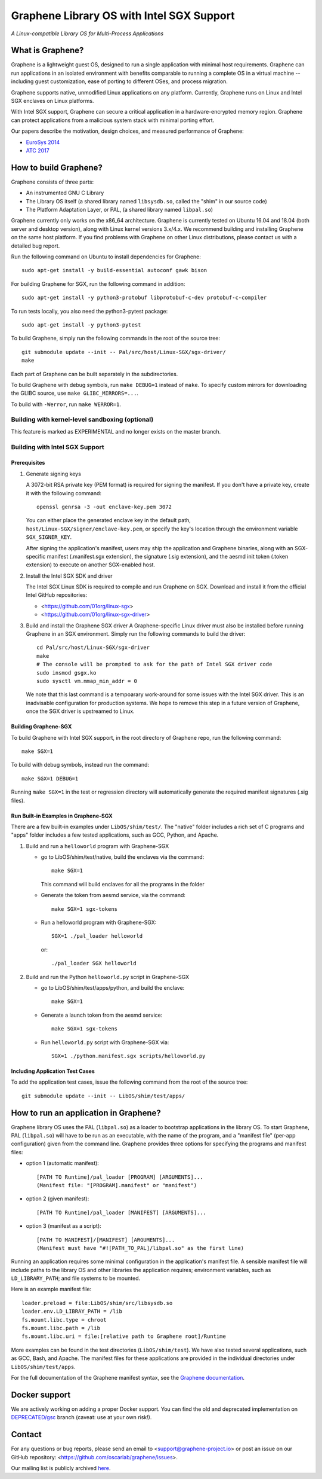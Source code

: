 ******************************************
Graphene Library OS with Intel SGX Support
******************************************

.. image:: https://readthedocs.org/projects/graphene/badge/?version=latest
   :target: http://graphene.readthedocs.io/en/latest/?badge=latest
   :alt: Documentation Status

*A Linux-compatible Library OS for Multi-Process Applications*

.. This is not |nbsp|, because that is in rst_prolog in conf.py, which GitHub
   cannot parse. GitHub doesn't appear to use it correctly anyway...
.. |_| unicode:: 0xa0
   :trim:

What is Graphene?
=================

Graphene is a lightweight guest OS, designed to run a single application with minimal host
requirements.  Graphene can run applications in an isolated environment with benefits comparable to
running a complete OS in a virtual machine -- including guest customization, ease of porting to
different OSes, and process migration.

Graphene supports native, unmodified Linux applications on any platform. Currently, Graphene runs on
Linux and Intel SGX enclaves on Linux platforms.

With Intel SGX support, Graphene can secure a |_| critical application in a |_| hardware-encrypted
memory region. Graphene can protect applications from a |_| malicious system stack with minimal
porting effort.

Our papers describe the motivation, design choices, and measured performance of Graphene:

- `EuroSys 2014 <http://www.cs.unc.edu/~porter/pubs/tsai14graphene.pdf>`_
- `ATC 2017 <http://www.cs.unc.edu/~porter/pubs/graphene-sgx.pdf>`_


How to build Graphene?
======================

Graphene consists of three parts:

- An instrumented GNU C Library
- The Library OS itself (a shared library named ``libsysdb.so``, called the "shim" in our source code)
- The Platform Adaptation Layer, or PAL, (a shared library named ``libpal.so``)

Graphene currently only works on the x86_64 architecture.  Graphene is currently tested on Ubuntu
16.04 and 18.04 (both server and desktop version), along with Linux kernel versions 3.x/4.x.  We
recommend building and installing Graphene on the same host platform.  If you find problems with
Graphene on other Linux distributions, please contact us with a detailed bug report.

Run the following command on Ubuntu to install dependencies for Graphene::

    sudo apt-get install -y build-essential autoconf gawk bison

For building Graphene for SGX, run the following command in addition::

    sudo apt-get install -y python3-protobuf libprotobuf-c-dev protobuf-c-compiler

To run tests locally, you also need the python3-pytest package::

    sudo apt-get install -y python3-pytest

To build Graphene, simply run the following commands in the root of the
source tree::

    git submodule update --init -- Pal/src/host/Linux-SGX/sgx-driver/
    make

Each part of Graphene can be built separately in the subdirectories.

To build Graphene with debug symbols, run ``make DEBUG=1``
instead of ``make``. To specify custom mirrors for downloading the GLIBC
source, use ``make GLIBC_MIRRORS=...``.

To build with ``-Werror``, run ``make WERROR=1``.

Building with kernel-level sandboxing (optional)
------------------------------------------------

This feature is marked as EXPERIMENTAL and no longer exists on the master branch.

Building with Intel SGX Support
-------------------------------

Prerequisites
^^^^^^^^^^^^^

1. Generate signing keys

   A 3072-bit RSA private key (PEM format) is required for signing the manifest.
   If you don't have a private key, create it with the following command::

      openssl genrsa -3 -out enclave-key.pem 3072

   You can either place the generated enclave key in the default path,
   ``host/Linux-SGX/signer/enclave-key.pem``, or specify the key's location through
   the environment variable ``SGX_SIGNER_KEY``.

   After signing the application's manifest, users may ship the application and Graphene binaries,
   along with an SGX-specific manifest (.manifest.sgx extension), the signature (.sig extension),
   and the aesmd init token (.token extension) to execute on another SGX-enabled host.

2. Install the Intel SGX SDK and driver

   The Intel SGX Linux SDK is required to compile and run Graphene on SGX. Download
   and install it from the official Intel GitHub repositories:

   - <https://github.com/01org/linux-sgx>
   - <https://github.com/01org/linux-sgx-driver>

3. Build and install the Graphene SGX driver
   A Graphene-specific Linux driver must also be installed before running Graphene in
   an SGX environment. Simply run the following commands to build the driver::

      cd Pal/src/host/Linux-SGX/sgx-driver
      make
      # The console will be prompted to ask for the path of Intel SGX driver code
      sudo insmod gsgx.ko
      sudo sysctl vm.mmap_min_addr = 0

   We note that this last command is a tempoarary work-around for some issues with the Intel SGX
   driver.  This is an inadvisable configuration for production systems.  We hope to remove this
   step in a future version of Graphene, once the SGX driver is upstreamed to Linux.

Building Graphene-SGX
^^^^^^^^^^^^^^^^^^^^^

To build Graphene with Intel SGX support, in the root directory of Graphene repo, run the following
command::

   make SGX=1

To build with debug symbols, instead run the command::

   make SGX=1 DEBUG=1

Running ``make SGX=1`` in the test or regression directory will automatically generate the required
manifest signatures (.sig files).

Run Built-in Examples in Graphene-SGX
^^^^^^^^^^^^^^^^^^^^^^^^^^^^^^^^^^^^^

There are a few built-in examples under ``LibOS/shim/test/``. The "native"
folder includes a |_| rich set of C |_| programs and "apps" folder includes
a |_| few tested applications, such as GCC, Python, and Apache.

1. Build and run a |_| ``helloworld`` program with Graphene-SGX

   - go to LibOS/shim/test/native, build the enclaves via the command::

      make SGX=1

     This command will build enclaves for all the programs in the folder

   - Generate the token from aesmd service, via the command::

      make SGX=1 sgx-tokens

   - Run a helloworld program with Graphene-SGX::

      SGX=1 ./pal_loader helloworld

     or::

      ./pal_loader SGX helloworld

2. Build and run the Python ``helloworld.py`` script in Graphene-SGX

   - go to LibOS/shim/test/apps/python, and build the enclave::

      make SGX=1

   - Generate a launch token from the aesmd service::

      make SGX=1 sgx-tokens

   - Run ``helloworld.py`` script with Graphene-SGX via::

      SGX=1 ./python.manifest.sgx scripts/helloworld.py

Including Application Test Cases
^^^^^^^^^^^^^^^^^^^^^^^^^^^^^^^^

To add the application test cases, issue the following command from the root
of the source tree::

   git submodule update --init -- LibOS/shim/test/apps/

How to run an application in Graphene?
======================================

Graphene library OS uses the PAL (``libpal.so``) as a loader to bootstrap applications in the
library OS. To start Graphene, PAL (``libpal.so``) will have to be run as an executable, with the
name of the program, and a |_| "manifest file" (per-app configuration) given from the command
line. Graphene provides three options for specifying the programs and manifest files:

- option 1 (automatic manifest)::

   [PATH TO Runtime]/pal_loader [PROGRAM] [ARGUMENTS]...
   (Manifest file: "[PROGRAM].manifest" or "manifest")

- option 2 (given manifest)::

   [PATH TO Runtime]/pal_loader [MANIFEST] [ARGUMENTS]...

- option 3 (manifest as a script)::

   [PATH TO MANIFEST]/[MANIFEST] [ARGUMENTS]...
   (Manifest must have "#![PATH_TO_PAL]/libpal.so" as the first line)

Running an application requires some minimal configuration in the application's manifest file.  A
|_| sensible manifest file will include paths to the library OS and other libraries the application
requires; environment variables, such as ``LD_LIBRARY_PATH``; and file systems to be mounted.

Here is an example manifest file::

    loader.preload = file:LibOS/shim/src/libsysdb.so
    loader.env.LD_LIBRAY_PATH = /lib
    fs.mount.libc.type = chroot
    fs.mount.libc.path = /lib
    fs.mount.libc.uri = file:[relative path to Graphene root]/Runtime

More examples can be found in the test directories (``LibOS/shim/test``). We
have also tested several applications, such as GCC, Bash, and Apache.
The manifest files for these applications are provided in the
individual directories under ``LibOS/shim/test/apps``.

For the full documentation of the Graphene manifest syntax, see the `Graphene
documentation <https://graphene.readthedocs.io/>`_.

Docker support
==============

We are actively working on adding a proper Docker support. You can find the old and deprecated
implementation on `DEPRECATED/gsc <https://github.com/oscarlab/graphene/tree/DEPRECATED/gsc>`_
branch (caveat: use at your own risk!).

Contact
=======

For any questions or bug reports, please send an email to
<support@graphene-project.io> or post an issue on our GitHub repository:
<https://github.com/oscarlab/graphene/issues>.

Our mailing list is publicly archived `here
<https://groups.google.com/forum/#!forum/graphene-support>`_.
